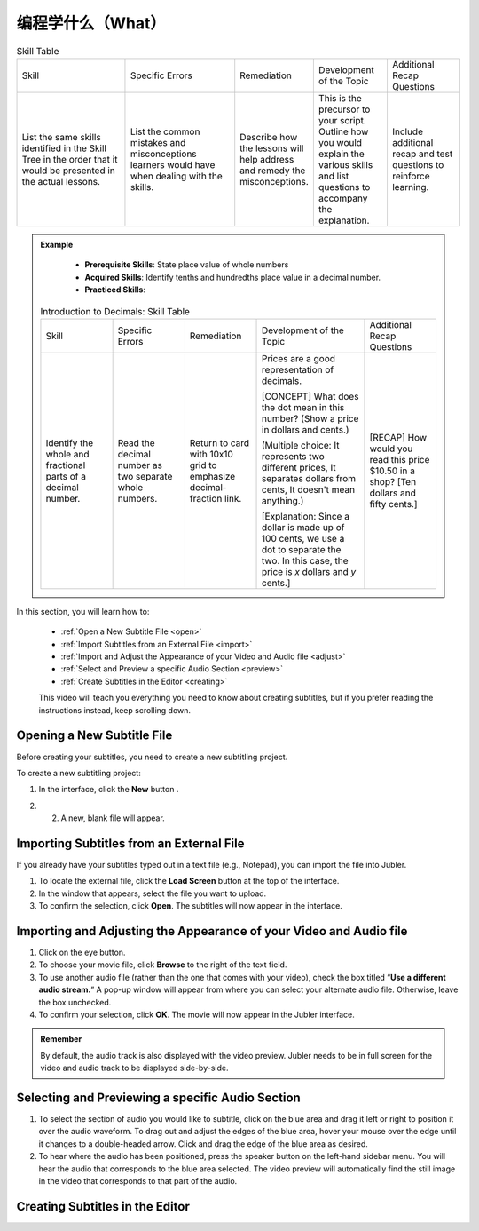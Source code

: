 .. _what:

编程学什么（What）
===================

.. table:: Skill Table
   :widths: 3 3 2 2 2

   +------------------+---------------+---------------+---------------+------------------+
   | Skill            |Specific Errors|Remediation    |Development of |Additional Recap  |
   |                  |               |               |the Topic      |Questions         |
   +------------------+---------------+---------------+---------------+------------------+
   |List the same     |List the common|Describe how   |This is the    |Include additional|                            
   |skills identified |mistakes and   |the lessons    |precursor to   |recap and test    |
   |in the Skill Tree |misconceptions |will help      |your script.   |questions to      | 
   |in the order that |learners would |address and    |Outline how you|reinforce         |
   |it would be       |have when      |remedy the     |would explain  |learning.         |
   |presented in the  |dealing with   |misconceptions.|the various    |                  |
   |actual lessons.   |the skills.    |               |skills and list|                  |
   |                  |               |               |questions to   |                  |
   |                  |               |               |accompany the  |                  |
   |                  |               |               |explanation.   |                  |
   +------------------+---------------+---------------+---------------+------------------+
   
.. admonition:: Example
   
    * **Prerequisite Skills**: State place value of whole numbers
    * **Acquired Skills**: Identify tenths and hundredths place value in a decimal number.
    * **Practiced Skills**:

   .. table:: Introduction to Decimals: Skill Table
      :widths: 2 2 2 3 2 

      +------------------+---------------+----------------+-------------------+------------------+
      | Skill            |Specific Errors|Remediation     |Development of     |Additional Recap  |
      |                  |               |                |the Topic          |Questions         |
      +------------------+---------------+----------------+-------------------+------------------+
      |Identify the whole|Read the       |Return to card  |Prices are a good  |[RECAP] How would |
      |and fractional    |decimal number |with 10x10 grid |representation of  |you read this     |
      |parts of a decimal|as two         |to emphasize    |decimals.          |price $10.50 in a |
      |number.           |separate whole |decimal-fraction|                   |shop? [Ten dollars|
      |                  |numbers.       |link.           |[CONCEPT] What     |and fifty cents.] |
      |                  |               |                |does the dot mean  |                  |
      |                  |               |                |in this number?    |                  |
      |                  |               |                |(Show a price in   |                  |
      |                  |               |                |dollars and cents.)|                  |
      |                  |               |                |                   |                  |
      |                  |               |                |(Multiple choice:  |                  |
      |                  |               |                |It represents two  |                  |
      |                  |               |                |different prices,  |                  |
      |                  |               |                |It separates       |                  |
      |                  |               |                |dollars from cents,|                  |
      |                  |               |                |It doesn't mean    |                  |
      |                  |               |                |anything.)         |                  |
      |                  |               |                |                   |                  |
      |                  |               |                |[Explanation: Since|                  |
      |                  |               |                |a dollar is made up|                  |
      |                  |               |                |of 100 cents, we   |                  |
      |                  |               |                |use a dot to       |                  |
      |                  |               |                |separate the two.  |                  |
      |                  |               |                |In this case, the  |                  |
      |                  |               |                |price is *x*       |                  |
      |                  |               |                |dollars and *y*    |                  |
      |                  |               |                |cents.]            |                  |
      +------------------+---------------+----------------+-------------------+------------------+

In this section, you will learn how to:

 * :ref:`Open a New Subtitle File <open>`
 * :ref:`Import Subtitles from an External File <import>`
 * :ref:`Import and Adjust the Appearance of your Video and Audio file <adjust>`
 * :ref:`Select and Preview a specific Audio Section <preview>`
 * :ref:`Create Subtitles in the Editor <creating>`

 This video will teach you everything you need to know about creating subtitles, but if you prefer reading the instructions instead, keep scrolling down.

.. raw:: html

   <iframe width="560" height="315" src="https://www.youtube.com/embed/dJO_n9-acEc" frameborder="0" allow="accelerometer; autoplay; encrypted-media; gyroscope; picture-in-picture" allowfullscreen></iframe>

.. _open:

Opening a New Subtitle File
-----------------------------

Before creating your subtitles, you need to create a new subtitling project. 

To create a new subtitling project:

1. In the interface, click the **New** button |newbutton|.

.. |newbutton| image:: /images/new_button.png
               :scale: 65 %

2. 2. A new, blank file will appear.

.. _import:

Importing Subtitles from an External File
-------------------------------------------

If you already have your subtitles typed out in a text file (e.g., Notepad), you can import the file into Jubler.

.. image:: /images/import_file.png

1. To locate the external file, click the **Load Screen** button at the top of the interface.
2. In the window that appears, select the file you want to upload.
3. To confirm the selection, click **Open**. The subtitles will now appear in the interface.

.. _adjust:

Importing and Adjusting the Appearance of your Video and Audio file
----------------------------------------------------------------------

.. image:: /images/adjust.png

1. Click on the eye button.
2. To choose your movie file, click **Browse** to the right of the text field.
3. To use another audio file (rather than the one that comes with your video), check the box titled “**Use a different audio stream.**” A pop-up window will appear from where you can select your alternate audio file. Otherwise, leave the box unchecked.
4. To confirm your selection, click **OK**. The movie will now appear in the Jubler interface.

.. admonition:: Remember
   
   By default, the audio track is also displayed with the video preview. Jubler needs to be in full screen for the video and audio track to be displayed side-by-side.

.. _preview:

Selecting and Previewing a specific Audio Section
----------------------------------------------------

.. image:: /images/preview.png

1. To select the section of audio you would like to subtitle, click on the blue area and drag it left or right to position it over the audio waveform. To drag out and adjust the edges of the blue area, hover your mouse over the edge until it changes to a double-headed arrow. Click and drag the edge of the blue area as desired.
2. To hear where the audio has been positioned, press the speaker button  on the left-hand sidebar menu. You will hear the audio that corresponds to the blue area selected. The video preview will automatically find the still image in the video that corresponds to that part of the audio.

.. _creating:

Creating Subtitles in the Editor
----------------------------------

